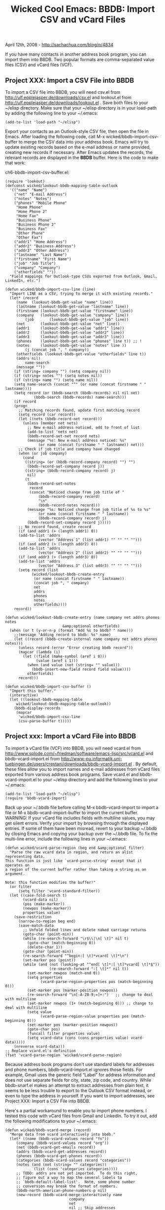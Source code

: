 #+TITLE: Wicked Cool Emacs: BBDB: Import CSV and vCard Files

April 12th, 2008 -
[[http://sachachua.com/blog/p/4834][http://sachachua.com/blog/p/4834]]

If you have many contacts in another address book program, you can
import them into BBDB. Two popular formats are comma-separated value
files (CSV) and vCard files (VCF).

** Project XXX: Import a CSV File into BBDB

To import a CSV file into BBDB, you will need csv.el from
http://ulf.epplejasper.de/downloads/csv.el and lookout.el from
http://ulf.epplejasper.de/downloads/lookout.el . Save both files to your
~/elisp directory. Make sure that your ~/elisp directory is in your
load-path by adding the following line to your ~/.emacs:

#+BEGIN_EXAMPLE
    (add-to-list 'load-path "~/elisp")
#+END_EXAMPLE

Export your contacts as an Outlook-style CSV file, then open the file in
Emacs. After loading the following code, call M-x
wicked/bbdb-import-csv-buffer to merge the CSV data into your address
book. Emacs will try to update existing records based on the e-mail
address or name provided, creating new records if necessary. After Emacs
updates the records, the relevant records are displayed in the *BBDB*
buffer. Here is the code to make that work:

ch6-bbdb-import-csv-buffer.el:

#+BEGIN_EXAMPLE
    (require 'lookout)
    (defconst wicked/lookout-bbdb-mapping-table-outlook
      '(("name" "Name")
        ("net" "E-mail Address")
        ("notes" "Notes")
        ("phones" "Mobile Phone"
         "Home Phone"
         "Home Phone 2"
         "Home Fax"
         "Business Phone"
         "Business Phone 2"
         "Business Fax"
         "Other Phone"
         "Other Fax")
        ("addr1" "Home Address")
        ("addr2" "Business Address")
        ("addr3" "Other Address")
        ("lastname" "Last Name")
        ("firstname" "First Name")
        ("job" "Job Title")
        ("company" "Company")
        ("otherfields" ""))
      "Field mappings for Outlook-type CSVs exported from Outlook, Gmail, LinkedIn, etc.")

    (defun wicked/bbdb-import-csv-line (line)
      "Import LINE as a CSV, trying to merge it with existing records."
      (let* (record
         (name  (lookout-bbdb-get-value "name" line))
         (lastname (lookout-bbdb-get-value "lastname" line))
         (firstname (lookout-bbdb-get-value "firstname" line))
         (company   (lookout-bbdb-get-value "company" line))
             (job       (lookout-bbdb-get-value "job" line))
         (net       (lookout-bbdb-get-value "net" line))
         (addr1     (lookout-bbdb-get-value "addr1" line))
         (addr2     (lookout-bbdb-get-value "addr2" line))
         (addr3     (lookout-bbdb-get-value "addr3" line))
         (phones    (lookout-bbdb-get-value "phones" line t)) ;; !
         (notes     (lookout-bbdb-get-value "notes" line ))
             (j (concat job ", " company))
         (otherfields (lookout-bbdb-get-value "otherfields" line t))
         (addrs nil)
             name-search
         (message ""))
        (if (string= company "") (setq company nil))
        (if (string= notes "") (setq notes nil))
        (if (string= name "") (setq name nil))
        (setq name-search (concat "^" (or name (concat firstname " " lastname))))
        (setq record (or (bbdb-search (bbdb-records) nil nil net)
                 (bbdb-search (bbdb-records) name-search)))
        (if record
        (progn
          ;; Matching records found, update first matching record
          (setq record (car record))
          (let ((nets (bbdb-record-net record)))
            (unless (member net nets)
              ;; New e-mail address noticed, add to front of list
              (add-to-list 'nets net)
              (bbdb-record-set-net record nets)
              (message "%s: New e-mail address noticed: %s"
                   (or name (concat firstname " " lastname)) net)))
          ;; Check if job title and company have changed
          (when (or job company)
            (cond
             ((string= (or (bbdb-record-company record) "") "")
              (bbdb-record-set-company record j))
             ((string= (bbdb-record-company record) j)
              nil)
             (t
              (bbdb-record-set-notes
               record
               (concat "Noticed change from job title of "
                   (bbdb-record-company record)
                   "\n"
                   (bbdb-record-notes record)))
              (message "%s: Noticed change from job title of %s to %s"
                   (or name (concat firstname " " lastname))
                   (bbdb-record-company record) j)
              (bbdb-record-set-company record j)))))
          ;; No record found, create record
          (if (and addr1 (> (length addr1) 0))
          (add-to-list 'addrs
                   (vector "Address 1" (list addr1) "" "" "" "")))
          (if (and addr2 (> (length addr2) 0))
          (add-to-list 'addrs
                   (vector "Address 2" (list addr2) "" "" "" "")))
          (if (and addr3 (> (length addr3) 0))
          (add-to-list 'addrs
                   (vector "Address 3" (list addr3) "" "" "" "")))
          (setq record (list
                (wicked/lookout-bbdb-create-entry
                 (or name (concat firstname " " lastname))
                 (concat job ", " company)
                 net
                 addrs
                 phones
                 notes
                 otherfields))))
        record))
      
    (defun wicked/lookout-bbdb-create-entry (name company net addrs phones notes
                              &amp;optional otherfields)
      (when (or t (y-or-n-p (format "Add %s to bbdb? " name)))
        ;;(message "Adding record to bbdb: %s" name)
        (let ((record (bbdb-create-internal name company net addrs phones notes)))
          (unless record (error "Error creating bbdb record"))
          (mapcar (lambda (i)
            (let ((field (make-symbol (aref i 0)))
                  (value (aref i 1)))
              (when (and value (not (string= "" value)))
                (bbdb-insert-new-field record field value))))
              otherfields)
          record)))

    (defun wicked/bbdb-import-csv-buffer ()
      "Import this buffer."
      (interactive)
      (let ((lookout-bbdb-mapping-table
         wicked/lookout-bbdb-mapping-table-outlook))
        (bbdb-display-records
         (mapcar
          'wicked/bbdb-import-csv-line
          (csv-parse-buffer t)))))
#+END_EXAMPLE

** Project xxx: Import a vCard File into BBDB

To import a vCard file (VCF) into BBDB, you will need vcard.el from
http://www.splode.com/~friedman/software/emacs-lisp/src/vcard.el and
bbdb-vcard-import.el from
http://www-pu.informatik.uni-tuebingen.de/users/crestani/downloads/bbdb-vcard-import.el
. By default, these files allow you to import names and e-mail addresses
from vCard files exported from various address book programs. Save
vcard.el and bbdb-vcard-import.el to your ~/elisp directory and add the
following lines to your ~/.emacs:

#+BEGIN_EXAMPLE
    (add-to-list 'load-path "~/elisp")
    (require 'bbdb-vcard-import)
#+END_EXAMPLE

Back up your ~/.bbdb file before calling M-x bbdb-vcard-import to import
a file or M-x bbdb-vcard-import-buffer to import the current buffer.
WARNING: If your vCard file includes fields with multiline values, you
may get silent errors. Verify your import by browsing through the
displayed entries. If some of them have been misread, revert to your
backup ~/.bbdb by closing Emacs and copying your backup over the ~/.bbdb
file. To fix the multi-line error, include the following lines in your
~/.emacs:

#+BEGIN_EXAMPLE
    (defun wicked/vcard-parse-region (beg end &amp;optional filter)
      "Parse the raw vcard data in region, and return an alist representing data.
    This function is just like `vcard-parse-string' except that it operates on
    a region of the current buffer rather than taking a string as an argument.

    Note: this function modifies the buffer!"
      (or filter
          (setq filter 'vcard-standard-filter))
      (let ((case-fold-search t)
            (vcard-data nil)
            (pos (make-marker))
            (newpos (make-marker))
            properties value)
        (save-restriction
          (narrow-to-region beg end)
          (save-match-data
            ;; Unfold folded lines and delete naked carriage returns
            (goto-char (point-min))
            (while (re-search-forward "\r$\\|\n[ \t]" nil t)
              (goto-char (match-beginning 0))
              (delete-char 1))
            (goto-char (point-min))
            (re-search-forward "^begin:[ \t]*vcard[ \t]*\n")
            (set-marker pos (point))
            (while (and (not (looking-at "^end[ \t]*:[ \t]*vcard[ \t]*$"))
                        (re-search-forward ":[ \t]*" nil t))
              (set-marker newpos (match-end 0))
              (setq properties
                    (vcard-parse-region-properties pos (match-beginning 0)))
              (set-marker pos (marker-position newpos))
              (re-search-forward "\n[-A-Z0-9;=]+:")   ;; change to deal with multiline
              (set-marker newpos (1+ (match-beginning 0))) ;; change to deal with multiline
              (setq value
                    (vcard-parse-region-value properties pos (match-beginning 0)))
              (set-marker pos (marker-position newpos))
              (goto-char pos)
              (funcall filter properties value)
              (setq vcard-data (cons (cons properties value) vcard-data)))))
        (nreverse vcard-data)))
    ;; Replace vcard.el's definition
    (fset 'vcard-parse-region 'wicked/vcard-parse-region)
#+END_EXAMPLE

Because address book programs don't use standard labels for addresses
and phone numbers, bbdb-vcard-import.el ignores those fields. For
example, Gmail uses the generic field “Label” for address information
and does not use separate fields for city, state, zip code, and country.
While bbdb-snarf.el makes an attempt to extract addresses from plain
text, it seems to be less trouble to export to the Outlook CSV format
instead, or even to type the address in yourself. If you want to import
addresses, see Project XXX: Import a CSV File into BBDB.

Here's a partial workaround to enable you to import phone numbers. I
tested this code with vCard files from Gmail and LinkedIn. To try it
out, add the following modifications to your ~/.emacs:

#+BEGIN_EXAMPLE
    (defun wicked/bbdb-vcard-merge (record)
      "Merge data from vcard interactively into bbdb."
      (let* ((name (bbdb-vcard-values record "fn"))
         (company (bbdb-vcard-values record "org"))
         (net (bbdb-vcard-get-emails record))
         (addrs (bbdb-vcard-get-addresses record))
         (phones (bbdb-vcard-get-phones record))
         (categories (bbdb-vcard-values record "categories"))
         (notes (and (not (string= "" categories))
                 (list (cons 'categories categories))))
         ;; TODO: addrs are not yet imported.  To do this right,
         ;; figure out a way to map the several labels to
         ;; `bbdb-default-label-list'.  Note, some phone number
         ;; conversion may break the format of numbers.
         (bbdb-north-american-phone-numbers-p nil)
         (new-record (bbdb-vcard-merge-interactively name
                                 company
                                 net
                                 nil ;; Skip addresses
                                 phones ;; Include phones
                                 notes)))
        (setq bbdb-vcard-merged-records (append bbdb-vcard-merged-records 
                            (list new-record)))))
    ;; Replace bbdb-vcard-import.el's definition
    (fset 'bbdb-vcard-merge 'wicked/bbdb-vcard-merge)
#+END_EXAMPLE

Evaluate this code or restart Emacs, then call M-x bbdb-import-vcard
again, which should merge phone numbers into your BBDB records.
